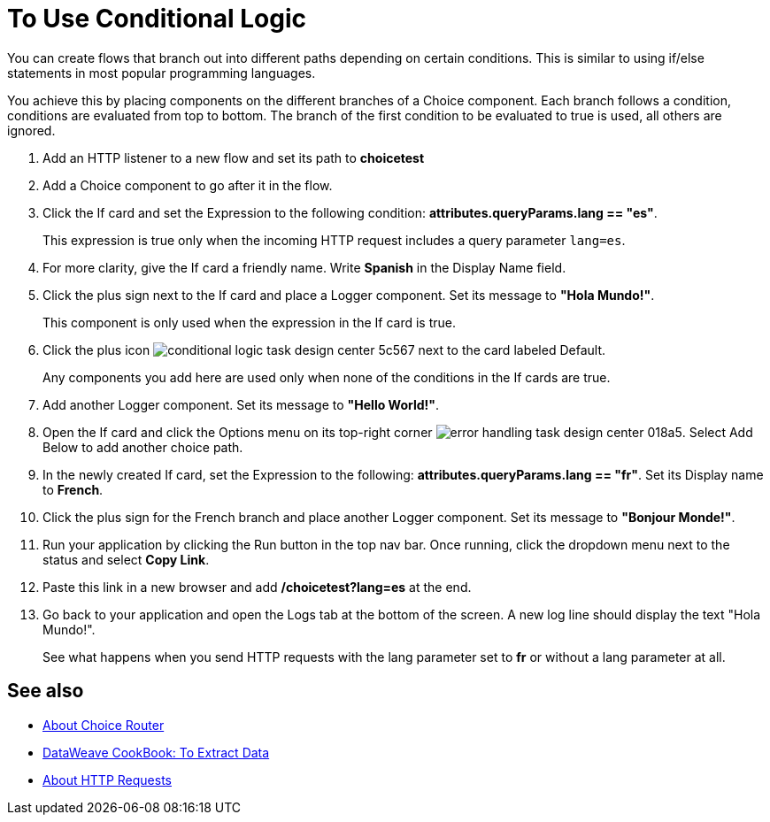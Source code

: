 = To Use Conditional Logic

You can create flows that branch out into different paths depending on certain conditions. This is similar to using if/else statements in most popular programming languages.

You achieve this by placing components on the different branches of a Choice component. Each branch follows a condition, conditions are evaluated from top to bottom. The branch of the first condition to be evaluated to true is used, all others are ignored.


. Add an HTTP listener to a new flow and set its path to *choicetest*

. Add a Choice component to go after it in the flow.

. Click the If card and set the Expression to the following condition: *attributes.queryParams.lang == "es"*.

+
This expression is true only when the incoming HTTP request includes a query parameter `lang=es`.

. For more clarity, give the If card a friendly name. Write *Spanish* in the Display Name field.

. Click the plus sign next to the If card and place a Logger component. Set its message to *"Hola Mundo!"*.

+
This component is only used when the expression in the If card is true.

. Click the plus icon image:conditional-logic-task-design-center-5c567.png[] next to the card labeled Default.

+
Any components you add here are used only when none of the conditions in the If cards are true.

. Add another Logger component. Set its message to *"Hello World!"*.


. Open the If card and click the Options menu on its top-right corner image:error-handling-task-design-center-018a5.png[]. Select Add Below to add another choice path.

. In the newly created If card, set the Expression to the following: *attributes.queryParams.lang == "fr"*. Set its Display name to *French*.

. Click the plus sign for the French branch and place another Logger component. Set its message to *"Bonjour Monde!"*.

. Run your application by clicking the Run button in the top nav bar. Once running, click the dropdown menu next to the status and select *Copy Link*.

. Paste this link in a new browser and add */choicetest?lang=es* at the end.

. Go back to your application and open the Logs tab at the bottom of the screen. A new log line should display the text "Hola Mundo!".

+
See what happens when you send HTTP requests with the lang parameter set to *fr* or without a lang parameter at all.




== See also

* link:/mule-user-guide/v/4.0/choice-router-concept[About Choice Router]

* link:/mule-user-guide/v/4.0/dataweave-cookbook-extract-data[DataWeave CookBook: To Extract Data]

* link:/connectors/http-about-http-request[About HTTP Requests]
